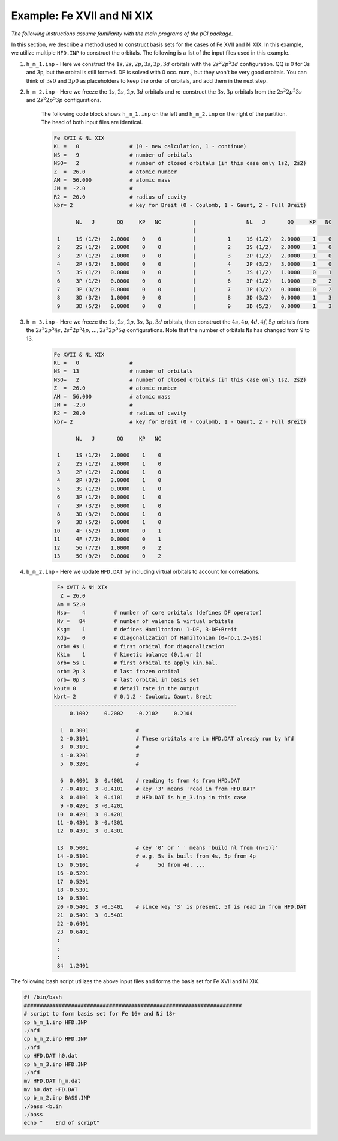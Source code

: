 Example: Fe XVII and Ni XIX
===========================

*The following instructions assume familiarity with the main programs of the pCI package.*

In this section, we describe a method used to construct basis sets for the cases of Fe XVII and Ni XIX. In this example, we utilize multiple ``HFD.INP`` to construct the orbitals. The following is a list of the input files used in this example.

1. ``h_m_1.inp`` - Here we construct the :math:`1s, 2s, 2p, 3s, 3p, 3d` orbitals with the :math:`2s^2 2p^5 3d` configuration. QQ is 0 for 3s and 3p, but the orbital is still formed. DF is solved with 0 occ. num., but they won't be very good orbitals. You can think of :math:`3s0` and :math:`3p0` as placeholders to keep the order of orbitals, and add them in the next step.

2. ``h_m_2.inp`` - Here we freeze the :math:`1s, 2s, 2p, 3d` orbitals and re-construct the :math:`3s, 3p` orbitals from the :math:`2s^2 2p^5 3s` and :math:`2s^2 2p^5 3p` configurations. 

    The following code block shows ``h_m_1.inp`` on the left and ``h_m_2.inp`` on the right of the partition. The head of both input files are identical. 

    .. code-block:: 

        Fe XVII & Ni XIX
        KL =   0                # (0 - new calculation, 1 - continue)
        NS =   9                # number of orbitals
        NSO=   2                # number of closed orbitals (in this case only 1s2, 2s2)
        Z  =  26.0              # atomic number
        AM =  56.000            # atomic mass
        JM =  -2.0              # 
        R2 =  20.0              # radius of cavity
        kbr= 2                  # key for Breit (0 - Coulomb, 1 - Gaunt, 2 - Full Breit)
        
               NL   J       QQ     KP   NC          |                NL   J       QQ     KP   NC
                                                    |
         1     1S (1/2)   2.0000    0    0          |          1     1S (1/2)   2.0000    1    0
         2     2S (1/2)   2.0000    0    0          |          2     2S (1/2)   2.0000    1    0
         3     2P (1/2)   2.0000    0    0          |          3     2P (1/2)   2.0000    1    0
         4     2P (3/2)   3.0000    0    0          |          4     2P (3/2)   3.0000    1    0
         5     3S (1/2)   0.0000    0    0          |          5     3S (1/2)   1.0000    0    1
         6     3P (1/2)   0.0000    0    0          |          6     3P (1/2)   1.0000    0    2
         7     3P (3/2)   0.0000    0    0          |          7     3P (3/2)   0.0000    0    2
         8     3D (3/2)   1.0000    0    0          |          8     3D (3/2)   0.0000    1    3
         9     3D (5/2)   0.0000    0    0          |          9     3D (5/2)   0.0000    1    3
        
        
3. ``h_m_3.inp`` - Here we freeze the :math:`1s, 2s, 2p, 3s, 3p, 3d` orbitals, then construct the :math:`4s, 4p, 4d, 4f, 5g` orbitals from the :math:`2s^2 2p^5 4s, 2s^2 2p^5 4p, \dots, 2s^2 2p^5 5g` configurations. Note that the number of orbitals ``Ns`` has changed from 9 to 13. 

    .. code-block:: 

        Fe XVII & Ni XIX
        KL =   0                #    
        NS =  13                # number of orbitals   
        NSO=   2                # number of closed orbitals (in this case only 1s2, 2s2)   
        Z  =  26.0              # atomic number     
        AM =  56.000            # atomic mass       
        JM =  -2.0              #     
        R2 =  20.0              # radius of cavity     
        kbr= 2                  # key for Breit (0 - Coulomb, 1 - Gaunt, 2 - Full Breit) 

               NL   J       QQ     KP   NC

         1     1S (1/2)   2.0000    1    0
         2     2S (1/2)   2.0000    1    0
         3     2P (1/2)   2.0000    1    0
         4     2P (3/2)   3.0000    1    0
         5     3S (1/2)   0.0000    1    0
         6     3P (1/2)   0.0000    1    0
         7     3P (3/2)   0.0000    1    0
         8     3D (3/2)   0.0000    1    0
         9     3D (5/2)   0.0000    1    0
        10     4F (5/2)   1.0000    0    1
        11     4F (7/2)   0.0000    0    1
        12     5G (7/2)   1.0000    0    2
        13     5G (9/2)   0.0000    0    2


4. ``b_m_2.inp`` - Here we update ``HFD.DAT`` by including virtual orbitals to account for correlations.

    .. code-block:: 

         Fe XVII & Ni XIX
          Z = 26.0
         Am = 52.0
         Nso=    4         # number of core orbitals (defines DF operator)
         Nv =   84         # number of valence & virtual orbitals
         Ksg=    1         # defines Hamiltonian: 1-DF, 3-DF+Breit
         Kdg=    0         # diagonalization of Hamiltonian (0=no,1,2=yes)
         orb= 4s 1         # first orbital for diagonalization
         Kkin    1         # kinetic balance (0,1,or 2)
         orb= 5s 1         # first orbital to apply kin.bal.
         orb= 2p 3         # last frozen orbital
         orb= 0p 3         # last orbital in basis set
        kout= 0            # detail rate in the output
        kbrt= 2            # 0,1,2 - Coulomb, Gaunt, Breit
        ----------------------------------------------------------
             0.1002     0.2002    -0.2102     0.2104
        
          1  0.3001               # 
          2 -0.3101               # These orbitals are in HFD.DAT already run by hfd
          3  0.3101               # 
          4 -0.3201               # 
          5  0.3201               # 
                              
          6  0.4001  3  0.4001    # reading 4s from 4s from HFD.DAT
          7 -0.4101  3 -0.4101    # key '3' means 'read in from HFD.DAT'
          8  0.4101  3  0.4101    # HFD.DAT is h_m_3.inp in this case
          9 -0.4201  3 -0.4201    
         10  0.4201  3  0.4201    
         11 -0.4301  3 -0.4301
         12  0.4301  3  0.4301
                              
         13  0.5001               # key '0' or ' ' means 'build nl from (n-1)l'
         14 -0.5101               # e.g. 5s is built from 4s, 5p from 4p
         15  0.5101               #      5d from 4d, ...
         16 -0.5201    
         17  0.5201     
         18 -0.5301    
         19  0.5301     
         20 -0.5401  3 -0.5401    # since key '3' is present, 5f is read in from HFD.DAT
         21  0.5401  3  0.5401 
         22 -0.6401    
         23  0.6401     
         :
         :
         :
         84  1.2401

The following bash script utilizes the above input files and forms the basis set for Fe XVII and Ni XIX.

.. code-block:: 

    #! /bin/bash 
    #####################################################################
    # script to form basis set for Fe 16+ and Ni 18+
    cp h_m_1.inp HFD.INP    
    ./hfd                   
    cp h_m_2.inp HFD.INP     
    ./hfd                     
    cp HFD.DAT h0.dat          
    cp h_m_3.inp HFD.INP       
    ./hfd                       
    mv HFD.DAT h_m.dat        
    mv h0.dat HFD.DAT          
    cp b_m_2.inp BASS.INP    
    ./bass <b.in              
    ./bass                    
    echo "    End of script"
    